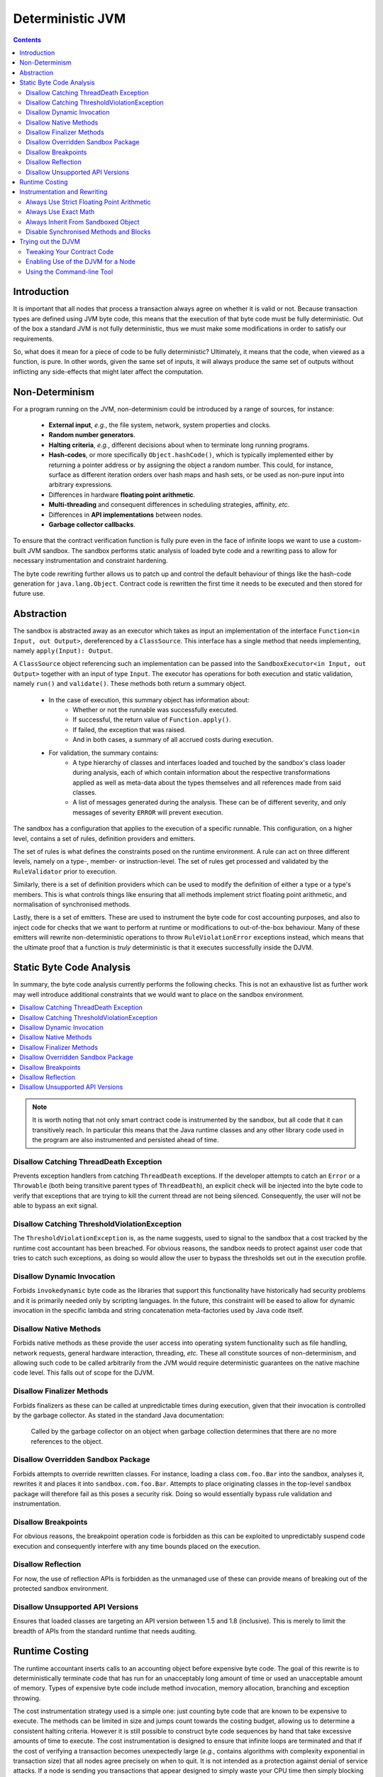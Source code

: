 Deterministic JVM
=================

.. contents::
    :depth: 2

Introduction
~~~~~~~~~~~~

It is important that all nodes that process a transaction always agree on whether it is valid or not. Because
transaction types are defined using JVM byte code, this means that the execution of that byte code must be fully
deterministic. Out of the box a standard JVM is not fully deterministic, thus we must make some modifications in order
to satisfy our requirements.

So, what does it mean for a piece of code to be fully deterministic?  Ultimately, it means that the code, when viewed
as a function, is pure. In other words, given the same set of inputs, it will always produce the same set of outputs
without inflicting any side-effects that might later affect the computation.

Non-Determinism
~~~~~~~~~~~~~~~

For a program running on the JVM, non-determinism could be introduced by a range of sources, for instance:

  - **External input**, *e.g.*, the file system, network, system properties and clocks.

  - **Random number generators**.

  - **Halting criteria**, *e.g.*, different decisions about when to terminate long running programs.

  - **Hash-codes**, or more specifically ``Object.hashCode()``, which is typically implemented either by returning a
    pointer address or by assigning the object a random number. This could, for instance, surface as different iteration
    orders over hash maps and hash sets, or be used as non-pure input into arbitrary expressions.

  - Differences in hardware **floating point arithmetic**.

  - **Multi-threading** and consequent differences in scheduling strategies, affinity, *etc.*

  - Differences in **API implementations** between nodes.

  - **Garbage collector callbacks**.

To ensure that the contract verification function is fully pure even in the face of infinite loops we want to use a
custom-built JVM sandbox. The sandbox performs static analysis of loaded byte code and a rewriting pass to allow for
necessary instrumentation and constraint hardening.

The byte code rewriting further allows us to patch up and control the default behaviour of things like the hash-code
generation for ``java.lang.Object``. Contract code is rewritten the first time it needs to be executed and then stored
for future use.

Abstraction
~~~~~~~~~~~

The sandbox is abstracted away as an executor which takes as input an implementation of the interface
``Function<in Input, out Output>``, dereferenced by a ``ClassSource``. This interface has a single method that
needs implementing, namely ``apply(Input): Output``.

A ``ClassSource`` object referencing such an implementation can be passed into the ``SandboxExecutor<in Input, out
Output>`` together with an input of type ``Input``. The executor has operations for both execution and static
validation, namely ``run()`` and ``validate()``. These methods both return a summary object.

 * In the case of execution, this summary object has information about:
    * Whether or not the runnable was successfully executed.
    * If successful, the return value of ``Function.apply()``.
    * If failed, the exception that was raised.
    * And in both cases, a summary of all accrued costs during execution.

 * For validation, the summary contains:
    * A type hierarchy of classes and interfaces loaded and touched by the sandbox's class loader during analysis, each
      of which contain information about the respective transformations applied as well as meta-data about the types
      themselves and all references made from said classes.
    * A list of messages generated during the analysis. These can be of different severity, and only messages of
      severity ``ERROR`` will prevent execution.

The sandbox has a configuration that applies to the execution of a specific runnable. This configuration, on a higher
level, contains a set of rules, definition providers and emitters.

.. image:: resources/djvm-overview.png

The set of rules is what defines the constraints posed on the runtime environment. A rule can act on three different
levels, namely on a type-, member- or instruction-level. The set of rules get processed and validated by the
``RuleValidator`` prior to execution.

Similarly, there is a set of definition providers which can be used to modify the definition of either a type or a
type's members. This is what controls things like ensuring that all methods implement strict floating point arithmetic,
and normalisation of synchronised methods.

Lastly, there is a set of emitters. These are used to instrument the byte code for cost accounting purposes, and also
to inject code for checks that we want to perform at runtime or modifications to out-of-the-box behaviour. Many of
these emitters will rewrite non-deterministic operations to throw ``RuleViolationError`` exceptions instead, which
means that the ultimate proof that a function is *truly* deterministic is that it executes successfully inside the DJVM.


Static Byte Code Analysis
~~~~~~~~~~~~~~~~~~~~~~~~~

In summary, the byte code analysis currently performs the following checks. This is not an exhaustive list as further
work may well introduce additional constraints that we would want to place on the sandbox environment.

.. contents::
    :local:

.. note::
    It is worth noting that not only smart contract code is instrumented by the sandbox, but all code that it can
    transitively reach. In particular this means that the Java runtime classes and any
    other library code used in the program are also instrumented and persisted ahead of time.


Disallow Catching ThreadDeath Exception
.......................................

Prevents exception handlers from catching ``ThreadDeath`` exceptions. If the developer attempts to catch an ``Error``
or a ``Throwable`` (both being transitive parent types of ``ThreadDeath``), an explicit check will be injected into the
byte code to verify that exceptions that are trying to kill the current thread are not being silenced. Consequently,
the user will not be able to bypass an exit signal.


Disallow Catching ThresholdViolationException
.............................................

The ``ThresholdViolationException`` is, as the name suggests, used to signal to the sandbox that a cost tracked by the
runtime cost accountant has been breached. For obvious reasons, the sandbox needs to protect against user code that
tries to catch such exceptions, as doing so would allow the user to bypass the thresholds set out in the execution
profile.


Disallow Dynamic Invocation
...........................

Forbids ``invokedynamic`` byte code as the libraries that support this functionality have historically had security
problems and it is primarily needed only by scripting languages. In the future, this constraint will be eased to allow
for dynamic invocation in the specific lambda and string concatenation meta-factories used by Java code itself.


Disallow Native Methods
.......................

Forbids native methods as these provide the user access into operating system functionality such as file handling,
network requests, general hardware interaction, threading, *etc.* These all constitute sources of non-determinism, and
allowing such code to be called arbitrarily from the JVM would require deterministic guarantees on the native machine
code level. This falls out of scope for the DJVM.


Disallow Finalizer Methods
..........................

Forbids finalizers as these can be called at unpredictable times during execution, given that their invocation is
controlled by the garbage collector. As stated in the standard Java documentation:

..

    Called by the garbage collector on an object when garbage collection determines that there are no more references
    to the object.


Disallow Overridden Sandbox Package
...................................

Forbids attempts to override rewritten classes. For instance, loading a class ``com.foo.Bar`` into the sandbox,
analyses it, rewrites it and places it into ``sandbox.com.foo.Bar``. Attempts to place originating classes in the
top-level ``sandbox`` package will therefore fail as this poses a security risk. Doing so would essentially bypass rule
validation and instrumentation.


Disallow Breakpoints
....................

For obvious reasons, the breakpoint operation code is forbidden as this can be exploited to unpredictably suspend code
execution and consequently interfere with any time bounds placed on the execution.


Disallow Reflection
...................

For now, the use of reflection APIs is forbidden as the unmanaged use of these can provide means of breaking out of the
protected sandbox environment.


Disallow Unsupported API Versions
.................................

Ensures that loaded classes are targeting an API version between 1.5 and 1.8 (inclusive). This is merely to limit the
breadth of APIs from the standard runtime that needs auditing.


Runtime Costing
~~~~~~~~~~~~~~~

The runtime accountant inserts calls to an accounting object before expensive byte code. The goal of this rewrite is to
deterministically terminate code that has run for an unacceptably long amount of time or used an unacceptable amount of
memory. Types of expensive byte code include method invocation, memory allocation, branching and exception throwing.

The cost instrumentation strategy used is a simple one: just counting byte code that are known to be expensive to
execute. The methods can be limited in size and jumps count towards the costing budget, allowing us to determine a
consistent halting criteria. However it is still possible to construct byte code sequences by hand that take excessive
amounts of time to execute. The cost instrumentation is designed to ensure that infinite loops are terminated and that
if the cost of verifying a transaction becomes unexpectedly large (*e.g.*, contains algorithms with complexity
exponential in transaction size) that all nodes agree precisely on when to quit. It is not intended as a protection
against denial of service attacks. If a node is sending you transactions that appear designed to simply waste your CPU
time then simply blocking that node is sufficient to solve the problem, given the lack of global broadcast.

The budgets are separate per operation code type, so there is no unified cost model. Additionally the instrumentation is
high overhead. A more sophisticated design would be to calculate byte code costs statically as much as possible ahead of
time, by instrumenting only the entry point of 'accounting blocks', *i.e.*, runs of basic blocks that end with either a
method return or a backwards jump. Because only an abstract cost matters (this is not a profiler tool) and because the
limits are expected to bet set relatively high, there is no need to instrument every basic block. Using the max of both
sides of a branch is sufficient when neither branch target contains a backwards jump. This sort of design will be
investigated if the per category budget accounting turns out to be insufficient.

A further complexity comes from the need to constrain memory usage. The sandbox imposes a quota on bytes allocated
rather than bytes retained in order to simplify the implementation. This strategy is unnecessarily harsh on smart
contracts that churn large quantities of garbage yet have relatively small peak heap sizes and, again, it may be that
in practice a more sophisticated strategy that integrates with the garbage collector is required in order to set quotas
to a usefully generic level.

.. note::
    The current thresholds have been set arbitrarily for demonstration purposes and should not be relied upon as
    sensible defaults in a production environment.


Instrumentation and Rewriting
~~~~~~~~~~~~~~~~~~~~~~~~~~~~~

Always Use Strict Floating Point Arithmetic
...........................................

Sets the ``strictfp`` flag on all methods, which requires the JVM to do floating point arithmetic in a hardware
independent fashion. Whilst we anticipate that floating point arithmetic is unlikely to feature in most smart contracts
(big integer and big decimal libraries are available), it is available for those who want to use it.


Always Use Exact Math
.....................

Replaces integer and long addition and multiplication with calls to ``Math.addExact()`` and ``Math.multiplyExact``,
respectively. Further work can be done to implement exact operations for increments, decrements and subtractions as
well. These calls into ``java.lang.Math`` essentially implement checked arithmetic over integers, which will throw an
exception if the operation overflows.


Always Inherit From Sandboxed Object
....................................

As mentioned further up, ``Object.hashCode()`` is typically implemented using either the memory address of the object
or a random number; which are both non-deterministic. The DJVM shields the runtime from this source of non-determinism
by rewriting all classes that inherit from ``java.lang.Object`` to derive from ``sandbox.java.lang.Object`` instead.
This sandboxed ``Object`` implementation takes a hash-code as an input argument to the primary constructor, persists it
and returns the value from the ``hashCode()`` method implementation. It also has an overridden implementation of
``toString()``.

The loaded classes are further rewritten in two ways:

 * All allocations of new objects of type ``java.lang.Object`` get mapped into using the sandboxed object.

 * Calls to the constructor of ``java.lang.Object`` get mapped to the constructor of ``sandbox.java.lang.Object``
   instead, passing in a constant value for now. In the future, we can easily have this passed-in hash-code be a pseudo
   random number seeded with, for instance, the hash of the transaction or some other dynamic value, provided of course
   that it is deterministically derived.


Disable Synchronised Methods and Blocks
.......................................

The DJVM doesn't support multi-threading and so synchronised methods and code blocks have little
use in sandboxed code. Consequently, we automatically transform them into ordinary methods and code blocks instead.


Trying out the DJVM
~~~~~~~~~~~~~~~~~~~

.. warning:: The code in the DJVM module is still a beta release. It has been partially integrated with Corda to allow contract
  verification. However, DJVM-enabled nodes cannot yet participate in a general Corda network containing nodes that do not use the DJVM. It
  is provided to allow developers to try out the DJVM and experiment with developing deterministic code under the set of constraints that
  we envision will be placed on contract code in the future.

Tweaking Your Contract Code
...........................

CorDapp developers may need to tweak their contract CorDapps for use inside the DJVM. This is because not every class, constructor or
method defined in the ``corda-core`` and ``corda-serialization`` modules is available when running inside the sandbox.

During development, you can choose to compile individual CorDapp modules against the DJVM by defining the following
``deterministic.gradle`` script plugin:

.. code-block:: shell

  configurations {
      compileClasspath { Configuration c -> deterministic(c) }
  }

  private final void deterministic(Configuration configuration) {
      if (configuration.state == Configuration.State.UNRESOLVED) {
          // Ensure that this module uses the deterministic Corda artifacts.
          configuration.resolutionStrategy.dependencySubstitution {
              substitute module("$corda_release_group:corda-serialization") with module("$corda_release_group:corda-serialization-deterministic:$corda_release_version")
              substitute module("$corda_release_group:corda-core") with module("$corda_release_group:corda-core-deterministic:$corda_release_version")
          }
      }
  }

And applying it to individual modules of your CorDapp using:

.. code-block:: shell

  apply from: "${rootProject.projectDir}/deterministic.gradle"

Uses of Corda's core or serialization APIs that are unavailable inside the sandbox will then cause compilation errors.

Enabling Use of the DJVM for a Node
...................................

You can enable the DJVM for your node by adding the following line to your node's ``node.conf`` file:

.. code-block:: shell

  systemProperties = { "net.corda.djvm" = true }

This will cause your node to sandbox every call to ``Contract.verify``. If your transaction contains any source of non-determinism,
transaction verification will fail.

Alternatively, you can enable the DJVM when creating nodes via DemoBench by ticking the ``Deterministic Contract Verification`` checkbox
when creating the initial notary node.

Using the Command-line Tool
...........................

You can download and unpack ``corda-djvm-cli.zip`` from the R3 Artifactory.
Alternatively, you can build it yourself from the source as follows.

Open your terminal and clone the DJVM repository from GitHub:

.. code-block:: shell

  $ git clone https://github.com/corda/djvm

Navigate to this newly created ``djvm`` directory, and then issue the following command:

.. code-block:: shell

  $ djvm/shell/install


This will build the DJVM tool and install a shortcut on Bash-enabled systems. It will also generate a Bash completion
file and store it in the ``shell`` folder. This file can be sourced from your Bash initialisation script.

.. code-block:: shell

  $ cd ~
  $ djvm

Now, you can create a new Java file from a skeleton that ``djvm`` provides, compile the file, and consequently run it
by issuing the following commands:

.. code-block:: shell

  $ djvm new Hello
  $ vim tmp/net/corda/sandbox/Hello.java
  $ djvm build Hello
  $ djvm run Hello

This run will produce some output similar to this:

::

  Running class net.corda.sandbox.Hello...
  Execution successful
  - result = null
  
  Runtime Cost Summary:
  - allocations = 0
  - invocations = 1
  - jumps = 0
  - throws = 0

The output should be pretty self-explanatory, but just to summarise:

 * It prints out the return value from the ``Function<Object, Object>.apply()`` method implemented in
   ``net.corda.sandbox.Hello``.

 * It also prints out the aggregated costs for allocations, invocations, jumps and throws.

Other commands to be aware of are:

 * ``djvm check`` which allows you to perform some up-front static analysis without running the code. However, be aware
   that the DJVM also transforms some non-deterministic operations into ``RuleViolationError`` exceptions. A successful
   ``check`` therefore does *not* guarantee that the code will behave correctly at runtime.

 * ``djvm inspect`` which allows you to inspect what byte code modifications will be applied to a class.

 * ``djvm show`` which displays the transformed byte code of a class, *i.e.*, the end result and not the difference.
